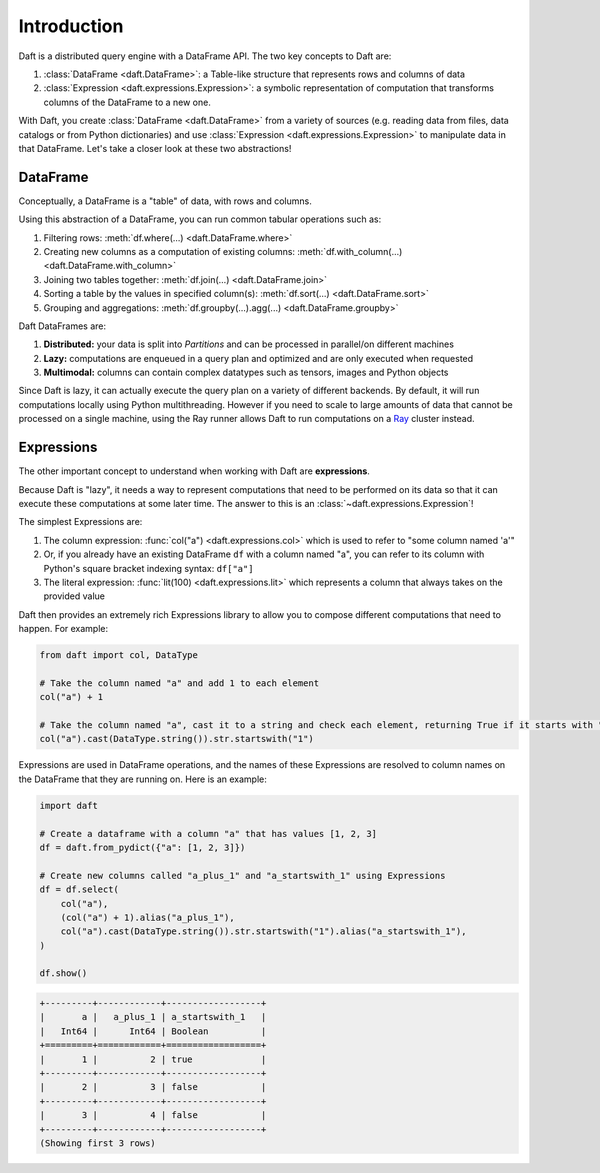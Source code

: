 Introduction
============

Daft is a distributed query engine with a DataFrame API. The two key concepts to Daft are:

1. :class:`DataFrame <daft.DataFrame>`: a Table-like structure that represents rows and columns of data
2. :class:`Expression <daft.expressions.Expression>`: a symbolic representation of computation that transforms columns of the DataFrame to a new one.

With Daft, you create :class:`DataFrame <daft.DataFrame>` from a variety of sources (e.g. reading data from files, data catalogs or from Python dictionaries) and use :class:`Expression <daft.expressions.Expression>` to manipulate data in that DataFrame. Let's take a closer look at these two abstractions!

DataFrame
---------

Conceptually, a DataFrame is a "table" of data, with rows and columns.

.. image:: /_static/daft_illustration.png
   :alt: Daft python dataframes make it easy to load any data such as PDF documents, images, protobufs, csv, parquet and audio files into a table dataframe structure for easy querying
   :width: 500
   :align: center

Using this abstraction of a DataFrame, you can run common tabular operations such as:

1. Filtering rows: :meth:`df.where(...) <daft.DataFrame.where>`
2. Creating new columns as a computation of existing columns: :meth:`df.with_column(...) <daft.DataFrame.with_column>`
3. Joining two tables together: :meth:`df.join(...) <daft.DataFrame.join>`
4. Sorting a table by the values in specified column(s): :meth:`df.sort(...) <daft.DataFrame.sort>`
5. Grouping and aggregations: :meth:`df.groupby(...).agg(...) <daft.DataFrame.groupby>`

Daft DataFrames are:

1. **Distributed:** your data is split into *Partitions* and can be processed in parallel/on different machines
2. **Lazy:** computations are enqueued in a query plan and optimized and are only executed when requested
3. **Multimodal:** columns can contain complex datatypes such as tensors, images and Python objects

Since Daft is lazy, it can actually execute the query plan on a variety of different backends. By default, it will run computations locally using Python multithreading. However if you need to scale to large amounts of data that cannot be processed on a single machine, using the Ray runner allows Daft to run computations on a `Ray <https://www.ray.io/>`_ cluster instead.

Expressions
-----------

The other important concept to understand when working with Daft are **expressions**.

Because Daft is "lazy", it needs a way to represent computations that need to be performed on its data so that it can execute these computations at some later time. The answer to this is an :class:`~daft.expressions.Expression`!

The simplest Expressions are:

1. The column expression: :func:`col("a") <daft.expressions.col>` which is used to refer to "some column named 'a'"
2. Or, if you already have an existing DataFrame ``df`` with a column named "a", you can refer to its column with Python's square bracket indexing syntax: ``df["a"]``
3. The literal expression: :func:`lit(100) <daft.expressions.lit>` which represents a column that always takes on the provided value

Daft then provides an extremely rich Expressions library to allow you to compose different computations that need to happen. For example:

.. code:: python

    from daft import col, DataType

    # Take the column named "a" and add 1 to each element
    col("a") + 1

    # Take the column named "a", cast it to a string and check each element, returning True if it starts with "1"
    col("a").cast(DataType.string()).str.startswith("1")

Expressions are used in DataFrame operations, and the names of these Expressions are resolved to column names on the DataFrame that they are running on. Here is an example:

.. code:: python

    import daft

    # Create a dataframe with a column "a" that has values [1, 2, 3]
    df = daft.from_pydict({"a": [1, 2, 3]})

    # Create new columns called "a_plus_1" and "a_startswith_1" using Expressions
    df = df.select(
        col("a"),
        (col("a") + 1).alias("a_plus_1"),
        col("a").cast(DataType.string()).str.startswith("1").alias("a_startswith_1"),
    )

    df.show()

.. code:: none

    +---------+------------+------------------+
    |       a |   a_plus_1 | a_startswith_1   |
    |   Int64 |      Int64 | Boolean          |
    +=========+============+==================+
    |       1 |          2 | true             |
    +---------+------------+------------------+
    |       2 |          3 | false            |
    +---------+------------+------------------+
    |       3 |          4 | false            |
    +---------+------------+------------------+
    (Showing first 3 rows)
